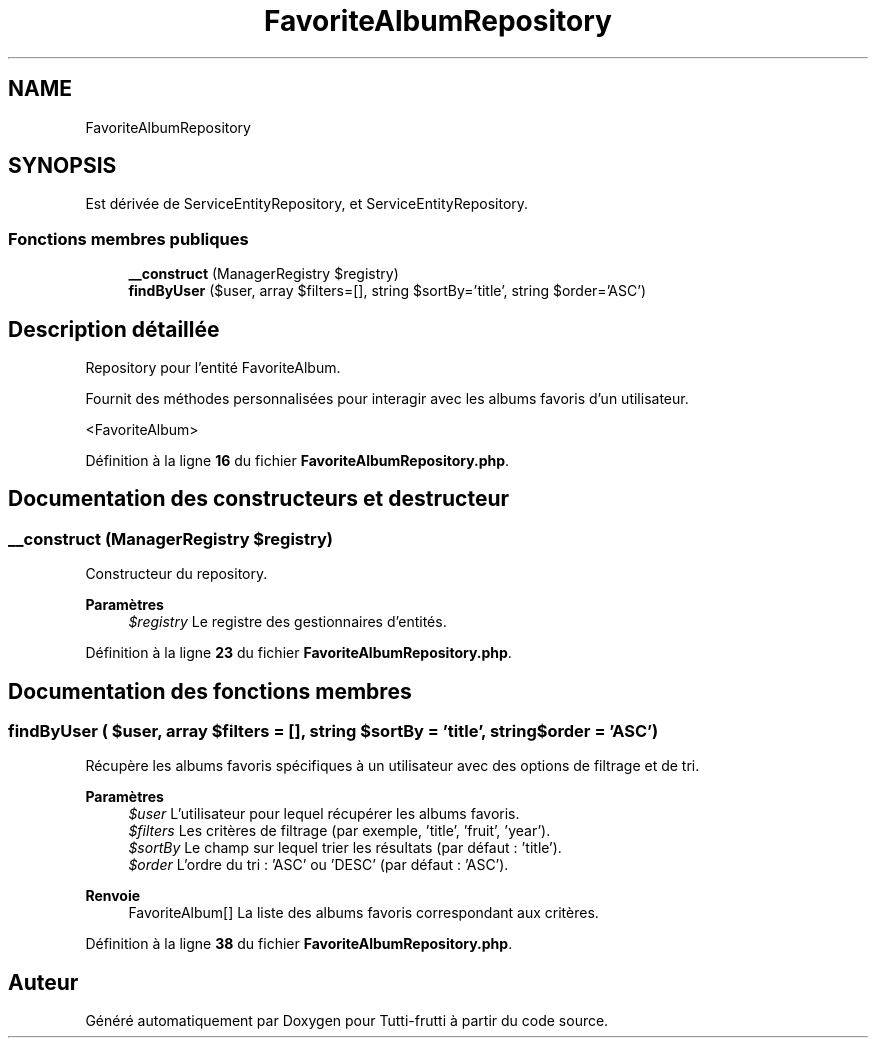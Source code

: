 .TH "FavoriteAlbumRepository" 3 "Tutti-frutti" \" -*- nroff -*-
.ad l
.nh
.SH NAME
FavoriteAlbumRepository
.SH SYNOPSIS
.br
.PP
.PP
Est dérivée de ServiceEntityRepository, et ServiceEntityRepository\&.
.SS "Fonctions membres publiques"

.in +1c
.ti -1c
.RI "\fB__construct\fP (ManagerRegistry $registry)"
.br
.ti -1c
.RI "\fBfindByUser\fP ($user, array $filters=[], string $sortBy='title', string $order='ASC')"
.br
.in -1c
.SH "Description détaillée"
.PP 
Repository pour l'entité FavoriteAlbum\&.

.PP
Fournit des méthodes personnalisées pour interagir avec les albums favoris d'un utilisateur\&.

.PP
<FavoriteAlbum> 
.PP
Définition à la ligne \fB16\fP du fichier \fBFavoriteAlbumRepository\&.php\fP\&.
.SH "Documentation des constructeurs et destructeur"
.PP 
.SS "__construct (ManagerRegistry $registry)"
Constructeur du repository\&.

.PP
\fBParamètres\fP
.RS 4
\fI$registry\fP Le registre des gestionnaires d'entités\&. 
.RE
.PP

.PP
Définition à la ligne \fB23\fP du fichier \fBFavoriteAlbumRepository\&.php\fP\&.
.SH "Documentation des fonctions membres"
.PP 
.SS "findByUser ( $user, array $filters = \fR[]\fP, string $sortBy = \fR'title'\fP, string $order = \fR'ASC'\fP)"
Récupère les albums favoris spécifiques à un utilisateur avec des options de filtrage et de tri\&.

.PP
\fBParamètres\fP
.RS 4
\fI$user\fP L'utilisateur pour lequel récupérer les albums favoris\&. 
.br
\fI$filters\fP Les critères de filtrage (par exemple, 'title', 'fruit', 'year')\&. 
.br
\fI$sortBy\fP Le champ sur lequel trier les résultats (par défaut : 'title')\&. 
.br
\fI$order\fP L'ordre du tri : 'ASC' ou 'DESC' (par défaut : 'ASC')\&.
.RE
.PP
\fBRenvoie\fP
.RS 4
FavoriteAlbum[] La liste des albums favoris correspondant aux critères\&. 
.RE
.PP

.PP
Définition à la ligne \fB38\fP du fichier \fBFavoriteAlbumRepository\&.php\fP\&.

.SH "Auteur"
.PP 
Généré automatiquement par Doxygen pour Tutti-frutti à partir du code source\&.
